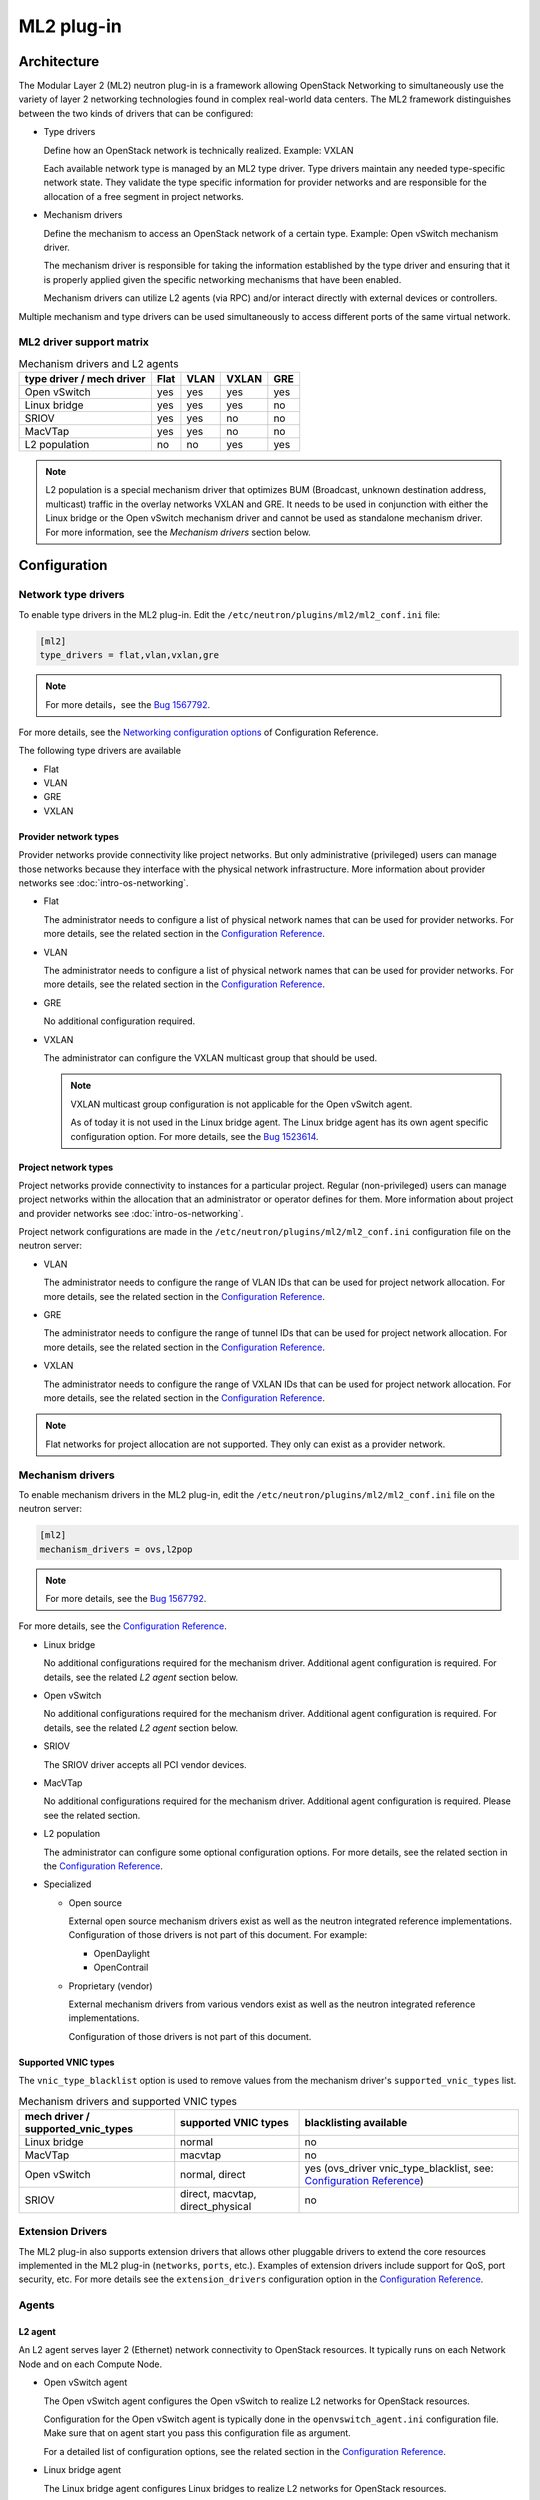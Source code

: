 .. _config-plugin-ml2:

===========
ML2 plug-in
===========

Architecture
~~~~~~~~~~~~

The Modular Layer 2 (ML2) neutron plug-in is a framework allowing OpenStack
Networking to simultaneously use the variety of layer 2 networking
technologies found in complex real-world data centers. The ML2 framework
distinguishes between the two kinds of drivers that can be configured:

* Type drivers

  Define how an OpenStack network is technically realized. Example: VXLAN

  Each available network type is managed by an ML2 type driver. Type drivers
  maintain any needed type-specific network state. They validate the type
  specific information for provider networks and are responsible for the
  allocation of a free segment in project networks.

* Mechanism drivers

  Define the mechanism to access an OpenStack network of a certain type.
  Example: Open vSwitch mechanism driver.

  The mechanism driver is responsible for taking the information established by
  the type driver and ensuring that it is properly applied given the
  specific networking mechanisms that have been enabled.

  Mechanism drivers can utilize L2 agents (via RPC) and/or interact directly
  with external devices or controllers.

Multiple mechanism and type drivers can be used simultaneously to access
different ports of the same virtual network.

.. todo::
    Picture showing relationships

ML2 driver support matrix
-------------------------


.. list-table:: Mechanism drivers and L2 agents
   :header-rows: 1

   * - type driver / mech driver
     - Flat
     - VLAN
     - VXLAN
     - GRE
   * - Open vSwitch
     - yes
     - yes
     - yes
     - yes
   * - Linux bridge
     - yes
     - yes
     - yes
     - no
   * - SRIOV
     - yes
     - yes
     - no
     - no
   * - MacVTap
     - yes
     - yes
     - no
     - no
   * - L2 population
     - no
     - no
     - yes
     - yes

.. note::

   L2 population is a special mechanism driver that optimizes BUM (Broadcast,
   unknown destination address, multicast) traffic in the overlay networks
   VXLAN and GRE. It needs to be used in conjunction with either the
   Linux bridge or the Open vSwitch mechanism driver and cannot be used as
   standalone mechanism driver. For more information, see the
   *Mechanism drivers* section below.

Configuration
~~~~~~~~~~~~~

Network type drivers
--------------------

To enable type drivers in the ML2 plug-in. Edit the
``/etc/neutron/plugins/ml2/ml2_conf.ini`` file:

.. code-block:: ini

    [ml2]
    type_drivers = flat,vlan,vxlan,gre

.. note::

   For more details，see the `Bug 1567792 <https://bugs.launchpad.net/openstack-manuals/+bug/1567792>`__.

For more details, see the
`Networking configuration options <../configuration/ml2-conf.html>`__
of Configuration Reference.

The following type drivers are available

* Flat

* VLAN

* GRE

* VXLAN

Provider network types
^^^^^^^^^^^^^^^^^^^^^^

Provider networks provide connectivity like project networks.
But only administrative (privileged) users can manage those
networks because they interface with the physical network infrastructure.
More information about provider networks see
:doc:`intro-os-networking`.

* Flat

  The administrator needs to configure a list of physical network names that
  can be used for provider networks.
  For more details, see the related section in the
  `Configuration Reference <../configuration/ml2-conf.html#ml2-type-flat>`__.

* VLAN

  The administrator needs to configure a list of physical network names that
  can be used for provider networks.
  For more details, see the related section in the
  `Configuration Reference <../configuration/ml2-conf.html#ml2-type-vlan>`__.

* GRE

  No additional configuration required.

* VXLAN

  The administrator can configure the VXLAN multicast group that should be
  used.

  .. note::

     VXLAN multicast group configuration is not applicable for the Open
     vSwitch agent.

     As of today it is not used in the Linux bridge agent. The Linux bridge
     agent has its own agent specific configuration option. For more details,
     see the `Bug 1523614 <https://bugs.launchpad.net/neutron/+bug/1523614>`__.

Project network types
^^^^^^^^^^^^^^^^^^^^^

Project networks provide connectivity to instances for a particular
project. Regular (non-privileged) users can manage project networks
within the allocation that an administrator or operator defines for
them. More information about project and provider networks see
:doc:`intro-os-networking`.

Project network configurations are made in the
``/etc/neutron/plugins/ml2/ml2_conf.ini`` configuration file on the neutron
server:

* VLAN

  The administrator needs to configure the range of VLAN IDs that can be
  used for project network allocation.
  For more details, see the related section in the
  `Configuration Reference <../configuration/ml2-conf.html#ml2-type-vlan>`__.

* GRE

  The administrator needs to configure the range of tunnel IDs that can be
  used for project network allocation.
  For more details, see the related section in the
  `Configuration Reference <../configuration/ml2-conf.html#ml2-type-gre>`__.

* VXLAN

  The administrator needs to configure the range of VXLAN IDs that can be
  used for project network allocation.
  For more details, see the related section in the
  `Configuration Reference <../configuration/ml2-conf.html#ml2-type-vxlan>`__.

.. note::
   Flat networks for project allocation are not supported. They only
   can exist as a provider network.

Mechanism drivers
-----------------

To enable mechanism drivers in the ML2 plug-in, edit the
``/etc/neutron/plugins/ml2/ml2_conf.ini`` file on the neutron server:

.. code-block:: ini

   [ml2]
   mechanism_drivers = ovs,l2pop

.. note::

   For more details, see the `Bug 1567792 <https://bugs.launchpad.net/openstack-manuals/+bug/1567792>`__.

For more details, see the
`Configuration Reference <../configuration/ml2-conf.html#ml2>`__.

* Linux bridge

  No additional configurations required for the mechanism driver. Additional
  agent configuration is required. For details, see the related *L2 agent*
  section below.

* Open vSwitch

  No additional configurations required for the mechanism driver. Additional
  agent configuration is required. For details, see the related *L2 agent*
  section below.

* SRIOV

  The SRIOV driver accepts all PCI vendor devices.

* MacVTap

  No additional configurations required for the mechanism driver. Additional
  agent configuration is required. Please see the related section.

* L2 population

  The administrator can configure some optional configuration options. For more
  details, see the related section in the
  `Configuration Reference <../configuration/ml2-conf.html#l2pop>`__.

* Specialized

  * Open source

    External open source mechanism drivers exist as well as the neutron
    integrated reference implementations. Configuration of those drivers is not
    part of this document. For example:

    * OpenDaylight
    * OpenContrail

  * Proprietary (vendor)

    External mechanism drivers from various vendors exist as well as the
    neutron integrated reference implementations.

    Configuration of those drivers is not part of this document.

Supported VNIC types
^^^^^^^^^^^^^^^^^^^^

The ``vnic_type_blacklist`` option is used to remove values from the mechanism driver's
``supported_vnic_types`` list.

.. list-table:: Mechanism drivers and supported VNIC types
   :header-rows: 1

   * - mech driver / supported_vnic_types
     - supported VNIC types
     - blacklisting available
   * - Linux bridge
     - normal
     - no
   * - MacVTap
     - macvtap
     - no
   * - Open vSwitch
     - normal, direct
     - yes (ovs_driver vnic_type_blacklist, see: `Configuration Reference <../configuration/ml2-conf.html#ovs_driver>`__)
   * - SRIOV
     - direct, macvtap, direct_physical
     - no


Extension Drivers
-----------------

The ML2 plug-in also supports extension drivers that allows other pluggable
drivers to extend the core resources implemented in the ML2 plug-in
(``networks``, ``ports``, etc.). Examples of extension drivers include support
for QoS, port security, etc. For more details see the ``extension_drivers``
configuration option in the `Configuration Reference <../configuration/ml2-conf.html#ml2.extension_drivers>`__.


Agents
------

L2 agent
^^^^^^^^

An L2 agent serves layer 2 (Ethernet) network connectivity to OpenStack
resources. It typically runs on each Network Node and on each Compute Node.

* Open vSwitch agent

  The Open vSwitch agent configures the Open vSwitch to realize L2 networks for
  OpenStack resources.

  Configuration for the Open vSwitch agent is typically done in the
  ``openvswitch_agent.ini`` configuration file. Make sure that on agent start
  you pass this configuration file as argument.

  For a detailed list of configuration options, see the related section in the
  `Configuration Reference <../configuration/openvswitch-agent.html>`__.

* Linux bridge agent

  The Linux bridge agent configures Linux bridges to realize L2 networks for
  OpenStack resources.

  Configuration for the Linux bridge agent is typically done in the
  ``linuxbridge_agent.ini`` configuration file. Make sure that on agent start
  you pass this configuration file as argument.

  For a detailed list of configuration options, see the related section in the
  `Configuration Reference <../configuration/linuxbridge-agent.html>`__.

* SRIOV Nic Switch agent

  The sriov nic switch agent configures PCI virtual functions to realize L2
  networks for OpenStack instances. Network attachments for other resources
  like routers, DHCP, and so on are not supported.

  Configuration for the SRIOV nic switch agent is typically done in the
  ``sriov_agent.ini`` configuration file. Make sure that on agent start
  you pass this configuration file as argument.

  For a detailed list of configuration options, see the related section in the
  `Configuration Reference <../configuration/sriov-agent.html>`__.

* MacVTap agent

  The MacVTap agent uses kernel MacVTap devices for realizing L2
  networks for OpenStack instances. Network attachments for other resources
  like routers, DHCP, and so on are not supported.

  Configuration for the MacVTap agent is typically done in the
  ``macvtap_agent.ini`` configuration file. Make sure that on agent start
  you pass this configuration file as argument.

  For a detailed list of configuration options, see the related section in the
  `Configuration Reference <../configuration/macvtap-agent.html>`__.

L3 agent
^^^^^^^^

The L3 agent offers advanced layer 3 services, like virtual Routers and
Floating IPs. It requires an L2 agent running in parallel.

Configuration for the L3 agent is typically done in the
``l3_agent.ini`` configuration file. Make sure that on agent start
you pass this configuration file as argument.

For a detailed list of configuration options, see the related section in the
`Configuration Reference <../configuration/l3-agent.html>`__.

DHCP agent
^^^^^^^^^^

The DHCP agent is responsible for DHCP (Dynamic Host Configuration
Protocol) and RADVD (Router Advertisement Daemon) services.
It requires a running L2 agent on the same node.

Configuration for the DHCP agent is typically done in the
``dhcp_agent.ini`` configuration file. Make sure that on agent start
you pass this configuration file as argument.

For a detailed list of configuration options, see the related section in the
`Configuration Reference <../configuration/dhcp-agent.html>`__.

Metadata agent
^^^^^^^^^^^^^^

The Metadata agent allows instances to access cloud-init meta data and user
data via the network. It requires a running L2 agent on the same node.

Configuration for the Metadata agent is typically done in the
``metadata_agent.ini`` configuration file. Make sure that on agent start
you pass this configuration file as argument.

For a detailed list of configuration options, see the related section in the
`Configuration Reference <../configuration/metadata-agent.html>`__.

L3 metering agent
^^^^^^^^^^^^^^^^^

The L3 metering agent enables layer3 traffic metering. It requires a running L3
agent on the same node.

Configuration for the L3 metering agent is typically done in the
``metering_agent.ini`` configuration file. Make sure that on agent start
you pass this configuration file as argument.

For a detailed list of configuration options, see the related section in the
`Configuration Reference <../configuration/metering-agent.html>`__.

Security
--------

L2 agents support some important security configurations.

* Security Groups

  For more details, see the related section in the
  `Configuration Reference <../configuration/ml2-conf.html#securitygroup>`__.

* Arp Spoofing Prevention

  Configured in the *L2 agent* configuration.


Reference implementations
~~~~~~~~~~~~~~~~~~~~~~~~~

Overview
--------

In this section, the combination of a mechanism driver and an L2 agent is
called 'reference implementation'. The following table lists these
implementations:

.. list-table:: Mechanism drivers and L2 agents
   :header-rows: 1

   * - Mechanism Driver
     - L2 agent
   * - Open vSwitch
     - Open vSwitch agent
   * - Linux bridge
     - Linux bridge agent
   * - SRIOV
     - SRIOV nic switch agent
   * - MacVTap
     - MacVTap agent
   * - L2 population
     - Open vSwitch agent, Linux bridge agent

The following tables shows which reference implementations support which
non-L2 neutron agents:

.. list-table:: Reference implementations and other agents
   :header-rows: 1

   * - Reference Implementation
     - L3 agent
     - DHCP agent
     - Metadata agent
     - L3 Metering agent
   * - Open vSwitch & Open vSwitch agent
     - yes
     - yes
     - yes
     - yes
   * - Linux bridge & Linux bridge agent
     - yes
     - yes
     - yes
     - yes
   * - SRIOV & SRIOV nic switch agent
     - no
     - no
     - no
     - no
   * - MacVTap & MacVTap agent
     - no
     - no
     - no
     - no

.. note::
   L2 population is not listed here, as it is not a standalone mechanism.
   If other agents are supported depends on the conjunctive mechanism driver
   that is used for binding a port.

   More information about L2 population see the
   `OpenStack Manuals <http://docs.ocselected.org/openstack-manuals/kilo/networking-guide/content/ml2_l2pop_scenarios.html>`__.


Buying guide
------------

This guide characterizes the L2 reference implementations that currently exist.

* Open vSwitch mechanism and Open vSwitch agent

  Can be used for instance network attachments as well as for attachments of
  other network resources like routers, DHCP, and so on.

* Linux bridge mechanism and Linux bridge agent

  Can be used for instance network attachments as well as for attachments of
  other network resources like routers, DHCP, and so on.

* SRIOV mechanism driver and SRIOV NIC switch agent

  Can only be used for instance network attachments (device_owner = compute).

  Is deployed besides an other mechanism driver and L2 agent such as OVS or
  Linux bridge. It offers instances direct access to the network adapter
  through a PCI Virtual Function (VF). This gives an instance direct access to
  hardware capabilities and high performance networking.

  The cloud consumer can decide via the neutron APIs VNIC_TYPE attribute, if
  an instance gets a normal OVS port or an SRIOV port.

  Due to direct connection, some features are not available when using SRIOV.
  For example, DVR, security groups, migration.

  For more information see the :ref:`config-sriov`.

* MacVTap mechanism driver and MacVTap agent

  Can only be used for instance network attachments (device_owner = compute)
  and not for attachment of other resources like routers, DHCP, and so on.

  It is positioned as alternative to Open vSwitch or Linux bridge support on
  the compute node for internal deployments.

  MacVTap offers a direct connection with very little overhead between
  instances and down to the adapter. You can use MacVTap agent on the
  compute node when you require a network connection that is performance
  critical. It does not require specific hardware (like with SRIOV).

  Due to the direct connection, some features are not available when using
  it on the compute node. For example, DVR, security groups and arp-spoofing
  protection.

